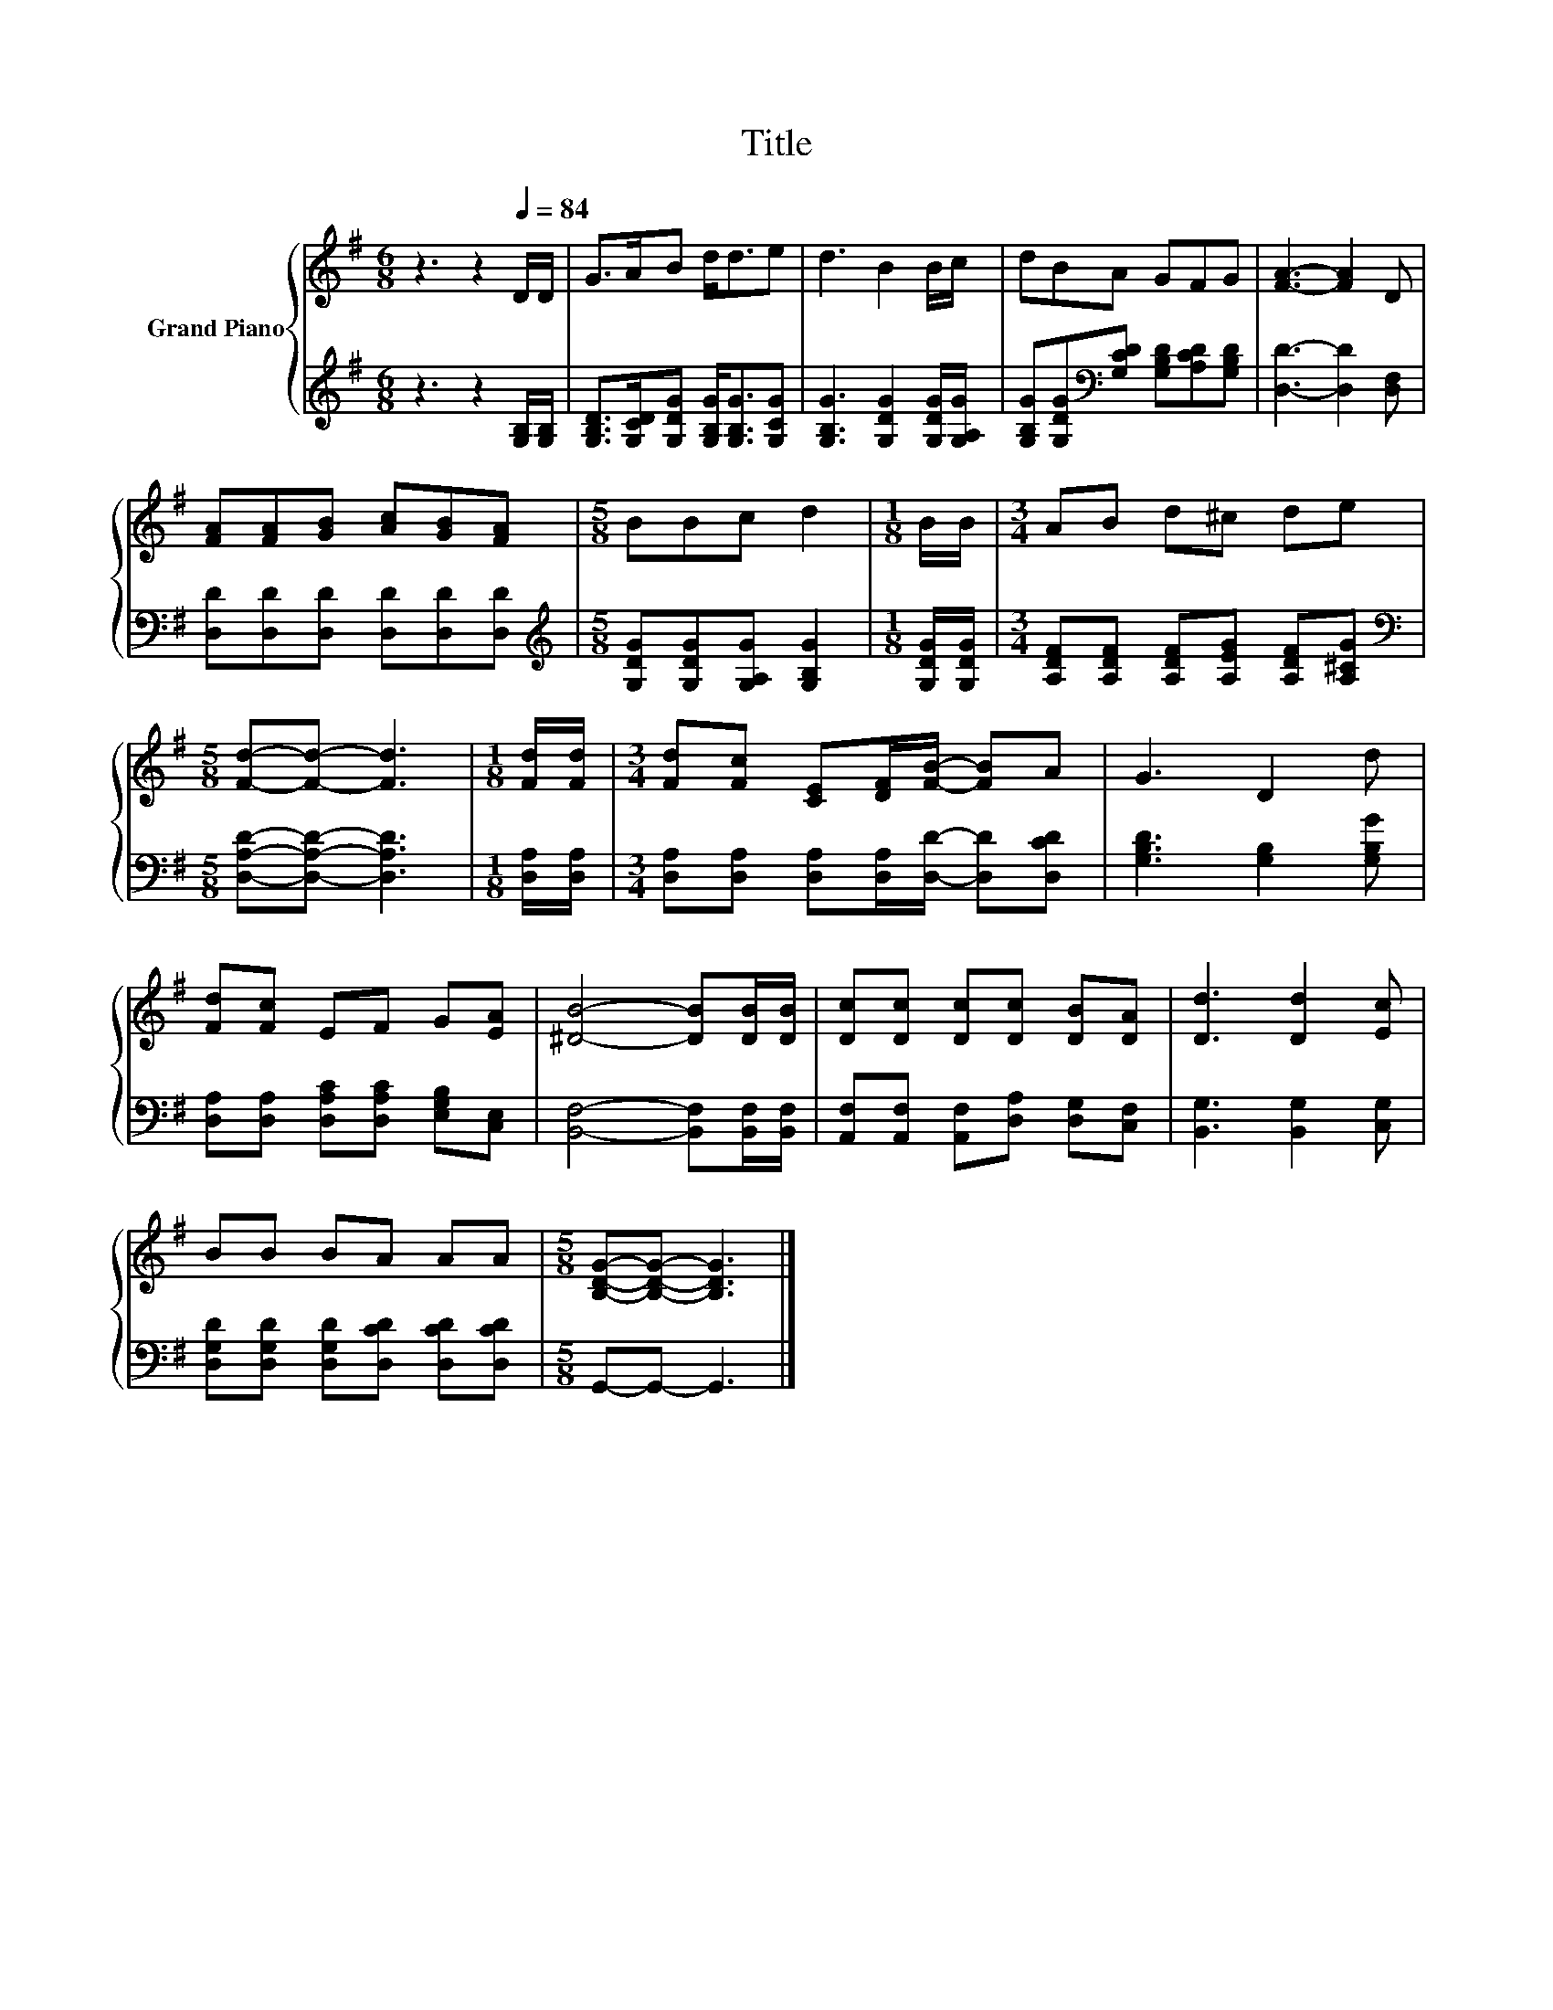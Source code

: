 X:1
T:Title
%%score { 1 | 2 }
L:1/8
M:6/8
K:G
V:1 treble nm="Grand Piano"
V:2 treble 
V:1
 z3 z2[Q:1/4=84] D/D/ | G>AB d<de | d3 B2 B/c/ | dBA GFG | [FA]3- [FA]2 D | %5
 [FA][FA][GB] [Ac][GB][FA] |[M:5/8] BBc d2 |[M:1/8] B/B/ |[M:3/4] AB d^c de | %9
[M:5/8] [Fd]-[Fd]- [Fd]3 |[M:1/8] [Fd]/[Fd]/ |[M:3/4] [Fd][Fc] [CE][DF]/[FB]/- [FB]A | G3 D2 d | %13
 [Fd][Fc] EF G[EA] | [^DB]4- [DB][DB]/[DB]/ | [Dc][Dc] [Dc][Dc] [DB][DA] | [Dd]3 [Dd]2 [Ec] | %17
 BB BA AA |[M:5/8] [B,DG]-[B,DG]- [B,DG]3 |] %19
V:2
 z3 z2 [G,B,]/[G,B,]/ | [G,B,D]>[G,CD][G,DG] [G,B,G]<[G,B,G][G,CG] | %2
 [G,B,G]3 [G,DG]2 [G,DG]/[G,A,G]/ | [G,B,G][G,DG][K:bass][G,CD] [G,B,D][A,CD][G,B,D] | %4
 [D,D]3- [D,D]2 [D,F,] | [D,D][D,D][D,D] [D,D][D,D][D,D] | %6
[M:5/8][K:treble] [G,DG][G,DG][G,A,G] [G,B,G]2 |[M:1/8] [G,DG]/[G,DG]/ | %8
[M:3/4] [A,DF][A,DF] [A,DF][A,EG] [A,DF][A,^CG] |[M:5/8][K:bass] [D,A,D]-[D,A,D]- [D,A,D]3 | %10
[M:1/8] [D,A,]/[D,A,]/ |[M:3/4] [D,A,][D,A,] [D,A,][D,A,]/[D,D]/- [D,D][D,CD] | %12
 [G,B,D]3 [G,B,]2 [G,B,G] | [D,A,][D,A,] [D,A,C][D,A,C] [E,G,B,][C,E,] | %14
 [B,,F,]4- [B,,F,][B,,F,]/[B,,F,]/ | [A,,F,][A,,F,] [A,,F,][D,A,] [D,G,][C,F,] | %16
 [B,,G,]3 [B,,G,]2 [C,G,] | [D,G,D][D,G,D] [D,G,D][D,CD] [D,CD][D,CD] |[M:5/8] G,,-G,,- G,,3 |] %19

